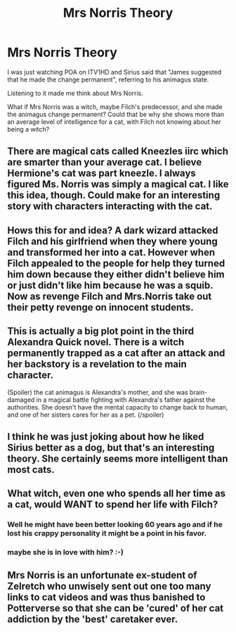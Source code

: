 #+TITLE: Mrs Norris Theory

* Mrs Norris Theory
:PROPERTIES:
:Author: GryffindorTom
:Score: 10
:DateUnix: 1482776652.0
:DateShort: 2016-Dec-26
:FlairText: Discussion
:END:
I was just watching POA on ITV1HD and Sirius said that "James suggested that he made the change permanent", referring to his animagus state.

Listening to it made me think about Mrs Norris.

What if Mrs Norris was a witch, maybe Filch's predecessor, and she made the animagus change permanent? Could that be why she shows more than an average level of intelligence for a cat, with Filch not knowing about her being a witch?


** There are magical cats called Kneezles iirc which are smarter than your average cat. I believe Hermione's cat was part kneezle. I always figured Ms. Norris was simply a magical cat. I like this idea, though. Could make for an interesting story with characters interacting with the cat.
:PROPERTIES:
:Author: TheScribbler01
:Score: 5
:DateUnix: 1482779636.0
:DateShort: 2016-Dec-26
:END:


** Hows this for and idea? A dark wizard attacked Filch and his girlfriend when they where young and transformed her into a cat. However when Filch appealed to the people for help they turned him down because they either didn't believe him or just didn't like him because he was a squib. Now as revenge Filch and Mrs.Norris take out their petty revenge on innocent students.
:PROPERTIES:
:Author: Pete91888
:Score: 6
:DateUnix: 1482781335.0
:DateShort: 2016-Dec-26
:END:


** This is actually a big plot point in the third Alexandra Quick novel. There is a witch permanently trapped as a cat after an attack and her backstory is a revelation to the main character.

(Spoiler) the cat animagus is Alexandra's mother, and she was brain-damaged in a magical battle fighting with Alexandra's father against the authorities. She doesn't have the mental capacity to change back to human, and one of her sisters cares for her as a pet. (/spoiler)
:PROPERTIES:
:Score: 6
:DateUnix: 1482790962.0
:DateShort: 2016-Dec-27
:END:


** I think he was just joking about how he liked Sirius better as a dog, but that's an interesting theory. She certainly seems more intelligent than most cats.
:PROPERTIES:
:Author: Mazzidazs
:Score: 3
:DateUnix: 1482777354.0
:DateShort: 2016-Dec-26
:END:


** What witch, even one who spends all her time as a cat, would WANT to spend her life with Filch?
:PROPERTIES:
:Author: Krististrasza
:Score: 3
:DateUnix: 1482783567.0
:DateShort: 2016-Dec-26
:END:

*** Well he might have been better looking 60 years ago and if he lost his crappy personality it might be a point in his favor.
:PROPERTIES:
:Author: Pete91888
:Score: 4
:DateUnix: 1482783973.0
:DateShort: 2016-Dec-26
:END:


*** maybe she is in love with him? :-)
:PROPERTIES:
:Author: GryffindorTom
:Score: 3
:DateUnix: 1482783619.0
:DateShort: 2016-Dec-26
:END:


** Mrs Norris is an unfortunate ex-student of Zelretch who unwisely sent out one too many links to cat videos and was thus banished to Potterverse so that she can be 'cured' of her cat addiction by the 'best' caretaker ever.
:PROPERTIES:
:Author: driftea
:Score: 1
:DateUnix: 1482831381.0
:DateShort: 2016-Dec-27
:END:
